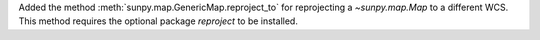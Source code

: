 Added the method :meth:`sunpy.map.GenericMap.reproject_to` for reprojecting a `~sunpy.map.Map` to a different WCS.
This method requires the optional package `reproject` to be installed.
